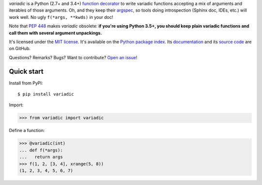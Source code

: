 .. GENI: intro
.. GENERATED SECTION, MANUAL EDITS WILL BE LOST

*variadic* is a Python (2.7+ and 3.4+) `function decorator <https://docs.python.org/2/glossary.html#term-decorator>`_
to write variadic functions accepting a mix of arguments and iterables of those arguments.
Oh, and they keep their `argspec <https://docs.python.org/2/library/inspect.html#inspect.getargspec>`_,
so tools doing introspection (Sphinx doc, IDEs, etc.) will work well.
No ugly ``f(*args, **kwds)`` in your doc!

Note that `PEP 448 <https://www.python.org/dev/peps/pep-0448/>`_ makes *variadic* obsolete:
**if you're using Python 3.5+, you should keep plain variadic functions and call them with several argument unpackings.**

.. END OF GENERATED SECTION

.. GENI: info
.. GENERATED SECTION, MANUAL EDITS WILL BE LOST

It's licensed under the `MIT license <http://choosealicense.com/licenses/mit/>`_.
It's available on the `Python package index <http://pypi.python.org/pypi/variadic>`_.
Its `documentation <http://jacquev6.github.io/variadic>`_
and its `source code <https://github.com/jacquev6/variadic>`_ are on GitHub.

.. END OF GENERATED SECTION

.. GENI: badges
.. GENERATED SECTION, MANUAL EDITS WILL BE LOST

Questions? Remarks? Bugs? Want to contribute? `Open an issue <https://github.com/jacquev6/variadic/issues>`_!

.. image:: https://img.shields.io/travis/jacquev6/variadic/master.svg
    :target: https://travis-ci.org/jacquev6/variadic

.. image:: https://img.shields.io/coveralls/jacquev6/variadic/master.svg
    :target: https://coveralls.io/r/jacquev6/variadic

.. image:: https://img.shields.io/codeclimate/github/jacquev6/variadic.svg
    :target: https://codeclimate.com/github/jacquev6/variadic

.. image:: https://img.shields.io/scrutinizer/g/jacquev6/variadic.svg
    :target: https://scrutinizer-ci.com/g/jacquev6/variadic

.. image:: https://img.shields.io/pypi/dm/variadic.svg
    :target: https://pypi.python.org/pypi/variadic

.. image:: https://img.shields.io/pypi/l/variadic.svg
    :target: https://pypi.python.org/pypi/variadic

.. image:: https://img.shields.io/pypi/v/variadic.svg
    :target: https://pypi.python.org/pypi/variadic

.. image:: https://img.shields.io/pypi/pyversions/variadic.svg
    :target: https://pypi.python.org/pypi/variadic

.. image:: https://img.shields.io/pypi/status/variadic.svg
    :target: https://pypi.python.org/pypi/variadic

.. image:: https://img.shields.io/github/issues/jacquev6/variadic.svg
    :target: https://github.com/jacquev6/variadic/issues

.. image:: https://img.shields.io/github/forks/jacquev6/variadic.svg
    :target: https://github.com/jacquev6/variadic/network

.. image:: https://img.shields.io/github/stars/jacquev6/variadic.svg
    :target: https://github.com/jacquev6/variadic/stargazers

.. END OF GENERATED SECTION

Quick start
===========

Install from PyPI::

    $ pip install variadic

Import:

>>> from variadic import variadic

Define a function:

>>> @variadic(int)
... def f(*args):
...   return args
>>> f(1, 2, [3, 4], xrange(5, 8))
(1, 2, 3, 4, 5, 6, 7)
